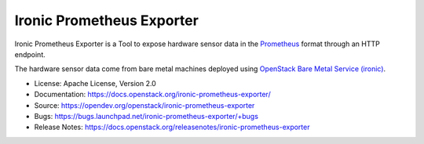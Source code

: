 Ironic Prometheus Exporter
==========================

Ironic Prometheus Exporter is a Tool to expose hardware sensor data in the
`Prometheus <https://prometheus.io/>`_ format through an HTTP endpoint.

The hardware sensor data come from bare metal machines deployed
using `OpenStack Bare Metal Service (ironic) <https://docs.openstack.org/ironic/latest/>`_.

* License: Apache License, Version 2.0
* Documentation: https://docs.openstack.org/ironic-prometheus-exporter/
* Source: https://opendev.org/openstack/ironic-prometheus-exporter
* Bugs: https://bugs.launchpad.net/ironic-prometheus-exporter/+bugs
* Release Notes: https://docs.openstack.org/releasenotes/ironic-prometheus-exporter
